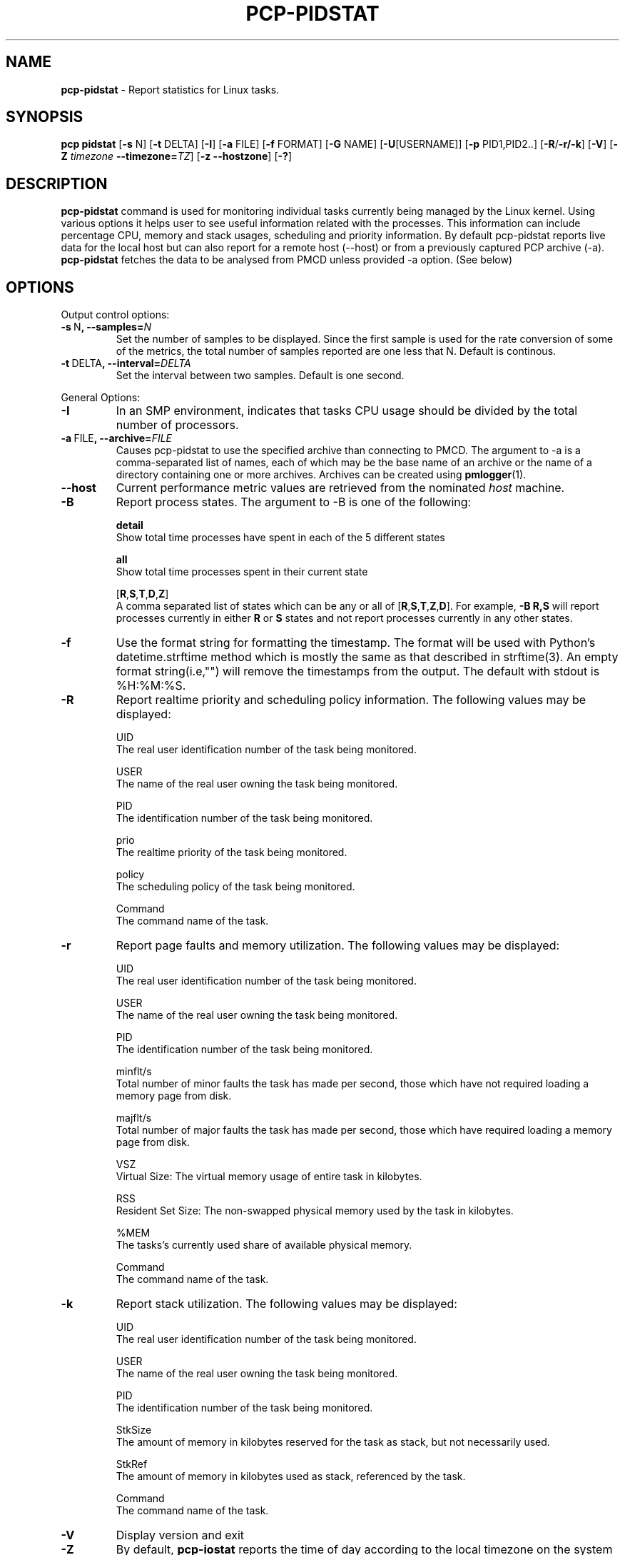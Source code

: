 .TH PCP-PIDSTAT 1 "PCP" "Performance Co-Pilot"
.SH NAME
\f3 pcp-pidstat\f1 \- Report statistics for Linux tasks.
.SH SYNOPSIS
\f3pcp\f1
\f3pidstat\f1
[\f3\-s\f1 N]
[\f3\-t\f1 DELTA]
[\f3\-I\f1]
[\f3\-a\f1 FILE]
[\f3\-f\f1 FORMAT]
[\f3\-G\f1 NAME]
[\f3\-U\f1[USERNAME]]
[\f3\-p\f1 PID1,PID2..]
[\f3\-R\f1/\f3\-r/\f3\-k\f1]
[\f3\-V\f1]
[\f3\-Z\f1 \f2timezone\f1 \f3--timezone=\f2TZ\f1]
[\f3\-z\f1 \f3--hostzone\f1]
[\f3\-?\f1]

.SH DESCRIPTION
.B pcp-pidstat
command is used for monitoring individual tasks currently being managed by the Linux kernel. Using various options it helps user to see useful information related with the processes. This information can include percentage CPU, memory and stack usages, scheduling and priority information. By default pcp-pidstat reports live
data for the local host but can also report for a remote host (--host) or from a previously captured PCP archive (-a).
.BR pcp-pidstat
fetches the data to be analysed from PMCD unless provided \-a option. (See below)

.SH OPTIONS
Output control options:
.TP
.BR \-s \ N ", " \fB\-\-samples =\fIN\fR
Set the number of samples to be displayed.
Since the first sample is used for the rate conversion of some of the metrics, the total number of samples reported are one less that N. Default is continous.

.TP
.BR \-t \ DELTA ", " \fB\-\-interval =\fIDELTA\fR
Set the interval between two samples.
Default is one second.

.PP
General Options:

.TP
.BR \-I \fR
In  an  SMP environment, indicates that tasks CPU usage should be divided by the total number of processors.

.TP
.BR \-a \ FILE ", " \fB\-\-archive =\fIFILE\fR
Causes pcp\-pidstat to use the specified archive than connecting to PMCD. The argument to -a is a comma-separated
list of names, each of which may be the base name of an archive or the name of a directory containing one or more archives. Archives can be created using
.BR pmlogger (1)\.

.TP
.B \--host
Current performance metric values are retrieved from the nominated
.I host
machine.

.TP
.BR \-B \fR
Report process states. The argument to -B is one of the following:

\fBdetail\fP
       Show total time processes have spent in each of the 5 different states

\fBall\fP
       Show total time processes spent in their current state 

[\fBR\fP,\fBS\fP,\fBT\fP,\fBD\fP,\fBZ\fP]
       A comma separated list of states which can be any or all of [\fBR\fP,\fBS\fP,\fBT\fP,\fBZ\fP,\fBD\fP]. For example, \fB-B R,S\fP will report processes currently in either \fBR\fP or \fBS\fP states and not report processes currently in any other states.

.TP
.BR \-f \fR
Use the format string for formatting the timestamp. The format will be used with Python's datetime.strftime method which is mostly the same as that described
in strftime(3). An empty format string(i.e,"") will remove the timestamps from the output. The default with stdout is %H:%M:%S.

.TP
.BR \-R \fR
Report realtime priority and scheduling policy information.  The following values may be displayed:

UID
       The real user identification number of the task being monitored.

USER
       The name of the real user owning the task being monitored.

PID
       The identification number of the task being monitored.

prio
       The realtime priority of the task being monitored.

policy
       The scheduling policy of the task being monitored.

Command
       The command name of the task.

.TP
.BR \-r \fR
Report page faults and memory utilization. The following values may be displayed:

UID
       The real user identification number of the task being monitored.

USER
       The name of the real user owning the task being monitored.

PID
       The identification number of the task being monitored.

minflt/s
       Total number of minor faults the task has made per second, those which have not required loading a memory page from disk.

majflt/s
       Total number of major faults the task has made per second, those which have required loading a memory page from disk.

VSZ
       Virtual Size: The virtual memory usage of entire task in kilobytes.

RSS
       Resident Set Size: The non-swapped physical memory used by the task in kilobytes.

%MEM
       The tasks's currently used share of available physical memory.

Command
       The command name of the task.

.TP
.BR \-k \fR
Report stack utilization.  The following values may be displayed:

UID
      The real user identification number of the task being monitored.

USER
      The name of the real user owning the task being monitored.

PID
      The identification number of the task being monitored.

StkSize
      The amount of memory in kilobytes reserved for the task as stack, but not necessarily used.

StkRef
      The amount of memory in kilobytes used as stack, referenced by the task.

Command
      The command name of the task.

.TP
.BR \-V \fR
Display version and exit

.TP
.B \-Z
By default,
.B pcp-iostat
reports the time of day according to the local timezone on the
system where
.B pcp-iostat
is run.
The
.B \-Z
option changes the timezone to
.I timezone
in the format of the environment variable
.B TZ
as described in
.BR environ (7).

.TP
.B \-z
Change the reporting timezone to the local timezone at the host that is
the source of the performance metrics, as identified via either the
.B \-h
or
.B \-a
options.
When replaying a PCP archive that was captured in a foreign timezone, the
.B \-z
option would almost always be used (the default reporting timezone is the local timezone,
which may not be the same as the timezone of the PCP archive).

.TP
.BR \-? " , " \fB\-\-help\fR
Display help and exit

.PP
Ouput Filter Options

.TP
.BR \-G \ NAME ", " \fB\-\-process-name =\fINAME\fR
Display only processes whose command name includes the string \fINAME\fR.  This string can be a regular expression.

.TP
.BR \-U\fI[USERNAME] ", " \fB\-\-user\-name =\fI[USERNAME]\fR
Display  the real user name of the tasks being monitored instead of the UID.  If \fIusername\fR is specified, then only tasks belonging to the specified user are displayed.

.TP
.BR \-p \ \fIPID1,PID2 .. " , " \fB\-\-pid-list =\fIPID1,PID2 ..\fR
Display only processes whose PID belongs to the given Pid List.

.SH NOTES
.B pcp-pidstat
is inspired by the
.BR pidstat (1)
command and aims to be command line and output compatible with it.

.PP
.SH "SEE ALSO"
.BR pcp (1),
.BR pidstat(1),
.BR PCPIntro (1),
.BR pmParseInterval (3)
and
.BR environ (7).
